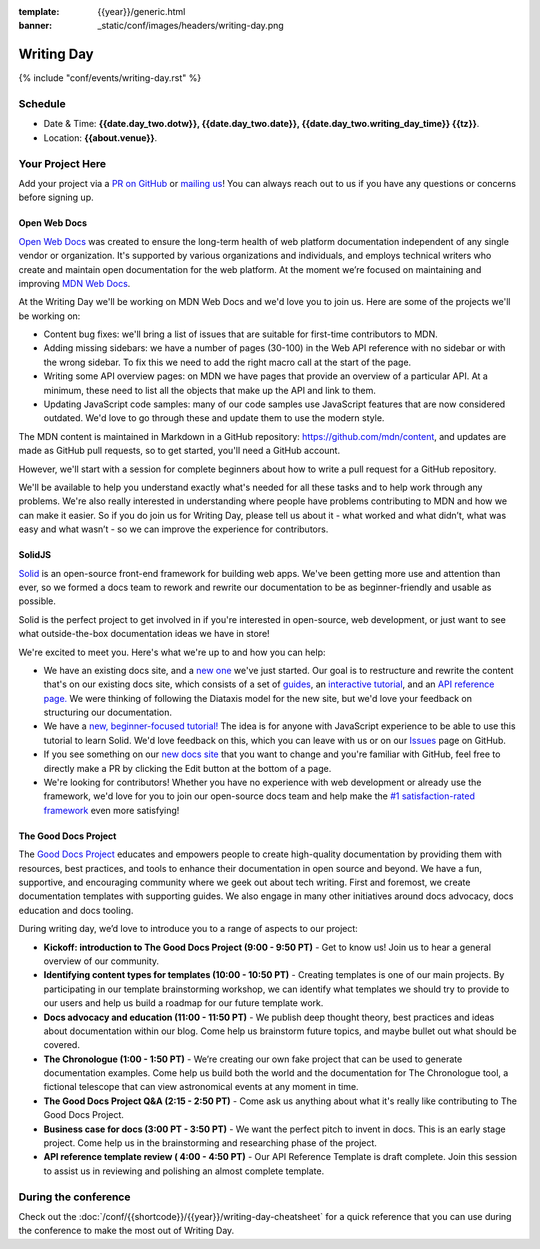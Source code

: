 :template: {{year}}/generic.html
:banner: _static/conf/images/headers/writing-day.png

Writing Day
===========

{% include "conf/events/writing-day.rst" %}

Schedule
--------

- Date & Time: **{{date.day_two.dotw}}, {{date.day_two.date}}, {{date.day_two.writing_day_time}} {{tz}}**.
- Location: **{{about.venue}}**.

Your Project Here
-----------------

Add your project via a `PR on GitHub <https://github.com/writethedocs/www/blob/main/docs/conf/{{shortcode}}/{{year}}/writing-day.rst>`_ or `mailing us <mailto:{{ shortcode }}@writethedocs.org>`_! You can always reach out to us if you have any questions or concerns before signing up.

Open Web Docs
^^^^^^^^^^^^^
`Open Web Docs <https://openwebdocs.org>`_ was created to ensure the long-term health of web platform documentation independent of any single vendor or organization. It's supported by various organizations and individuals, and employs technical writers who create and maintain open documentation for the web platform. At the moment we’re focused on maintaining and improving `MDN Web Docs <https://developer.mozilla.org/>`_.

At the Writing Day we'll be working on MDN Web Docs and we'd love you to join us. Here are some of the projects we'll be working on:

- Content bug fixes: we'll bring a list of issues that are suitable for first-time contributors to MDN.

- Adding missing sidebars: we have a number of pages (30-100) in the Web API reference with no sidebar or with the wrong sidebar. To fix this we need to add the right macro call at the start of the page.

- Writing some API overview pages: on MDN we have pages that provide an overview of a particular API. At a minimum, these need to list all the objects that make up the API and link to them.

- Updating JavaScript code samples: many of our code samples use JavaScript features that are now considered outdated. We'd love to go through these and update them to use the modern style.

The MDN content is maintained in Markdown in a GitHub repository: https://github.com/mdn/content, and updates are made as GitHub pull requests, so to get started, you'll need a GitHub account.

However, we'll start with a session for complete beginners about how to write a pull request for a GitHub repository.

We'll be available to help you understand exactly what's needed for all these tasks and to help work through any problems. We're also really interested in understanding where people have problems contributing to MDN and how we can make it easier. So if you do join us for Writing Day, please tell us about it - what worked and what didn’t, what was easy and what wasn’t - so we can improve the experience for contributors.

SolidJS
^^^^^^^^^^^^^^^^^^^^^
`Solid <https://www.solidjs.com/>`__ is an open-source front-end framework for building web apps. We've been getting more use and attention than ever, so we formed a docs team to rework and rewrite our documentation to be as beginner-friendly and usable as possible.

Solid is the perfect project to get involved in if you're interested in open-source, web development, or just want to see what outside-the-box documentation ideas we have in store!

We're excited to meet you. Here's what we're up to and how you can help:

- We have an existing docs site, and a `new one <https://docs.solidjs.com/>`_ we've just started. Our goal is to restructure and rewrite the content that's on our existing docs site, which consists of a set of `guides <https://www.solidjs.com/guides/getting-started/>`_, an `interactive tutorial <https://www.solidjs.com/tutorial/introduction_basics>`__, and an `API reference page. <https://www.solidjs.com/docs/latest/api>`__ We were thinking of following the Diataxis model for the new site, but we'd love your feedback on structuring our documentation.

- We have a `new, beginner-focused tutorial! <https://docs.solidjs.com/guides/getting-started-with-solid/welcome/>`_ The idea is for anyone with JavaScript experience to be able to use this tutorial to learn Solid. We'd love feedback on this, which you can leave with us or on our `Issues <https://github.com/solidjs/solid-docs-next/issues>`__ page on GitHub.

- If you see something on our `new docs site <https://docs.solidjs.com/guides/getting-started-with-solid/welcome/>`__ that you want to change and you're familiar with GitHub, feel free to directly make a PR by clicking the Edit button at the bottom of a page.

- We're looking for contributors! Whether you have no experience with web development or already use the framework, we'd love for you to join our open-source docs team and help make the `#1 satisfaction-rated framework <https://2021.stateofjs.com/en-US/libraries/front-end-frameworks/>`__ even more satisfying!

The Good Docs Project
^^^^^^^^^^^^^^^^^^^^^
The `Good Docs Project <https://thegooddocsproject.dev/>`_ educates and empowers people to create high-quality documentation by providing them with resources, best practices, and tools to enhance their documentation in open source and beyond.
We have a fun, supportive, and encouraging community where we geek out about tech writing. First and foremost, we create documentation templates with supporting guides. We also engage in many other initiatives around docs advocacy, docs education and docs tooling.

During writing day, we’d love to introduce you to a range of aspects to our project:

- **Kickoff: introduction to The Good Docs Project (9:00 - 9:50 PT)** - Get to know us! Join us to hear a general overview of our community.
- **Identifying content types for templates (10:00 - 10:50 PT)** - Creating templates is one of our main projects. By participating in our template brainstorming workshop, we can identify what templates we should try to provide to our users and help us build a roadmap for our future template work.
- **Docs advocacy and education (11:00 - 11:50 PT)** - We publish deep thought theory, best practices and ideas about documentation within our blog. Come help us brainstorm future topics, and maybe bullet out what should be covered.
- **The Chronologue (1:00 - 1:50 PT)** - We’re creating our own fake project that can be used to generate documentation examples. Come help us build both the world and the documentation for The Chronologue tool, a fictional telescope that can view astronomical events at any moment in time.
- **The Good Docs Project Q&A (2:15 - 2:50 PT)** - Come ask us anything about what it's really like contributing to The Good Docs Project.
- **Business case for docs (3:00 PT - 3:50 PT)** - We want the perfect pitch to invent in docs. This is an early stage project. Come help us in the brainstorming and researching phase of the project.
- **API reference template review ( 4:00 - 4:50 PT)** - Our API Reference Template is draft complete. Join this session to assist us in reviewing and polishing an almost complete template.


During the conference
---------------------

Check out the :doc:`/conf/{{shortcode}}/{{year}}/writing-day-cheatsheet` for a quick reference that you can use during the conference to make the most out of Writing Day.
